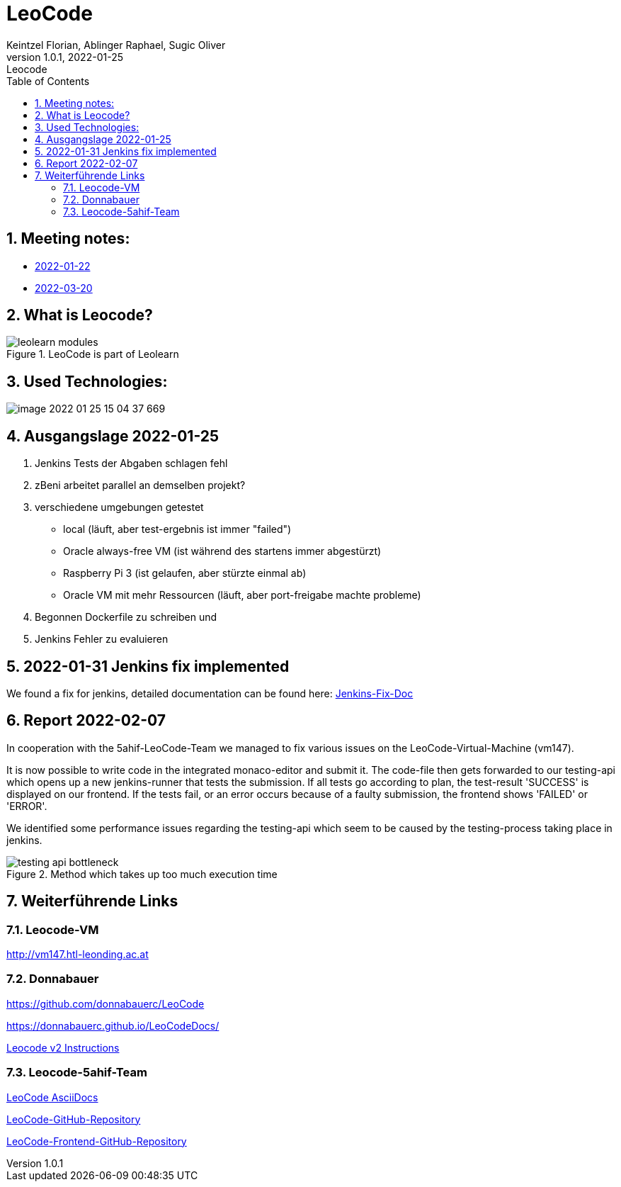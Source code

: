 = LeoCode
Keintzel Florian, Ablinger Raphael, Sugic Oliver
1.0.1, 2022-01-25: Leocode
ifndef::imagesdir[:imagesdir: images]
//:toc-placement!:  // prevents the generation of the doc at this position, so it can be printed afterwards
:sourcedir: ../src/main/java
:icons: font
:sectnums:    // Nummerierung der Überschriften / section numbering
:toc: left

//Need this blank line after ifdef, don't know why...
ifdef::backend-html5[]

// print the toc here (not at the default position)
//toc::[]

== Meeting notes:

* <<meeting-notes/2022-01-22-minutes-of-meeting.adoc#1,2022-01-22>>
* <<meeting-notes/2022-03-20-minutes-of-meeting.adoc#1,2022-03-20>>

== What is Leocode?

.LeoCode is part of Leolearn
image::leolearn-modules.png[]

== Used Technologies:

image::image-2022-01-25-15-04-37-669.png[]

== Ausgangslage 2022-01-25

1. Jenkins Tests der Abgaben schlagen fehl
2. zBeni arbeitet parallel an demselben projekt?
3. verschiedene umgebungen getestet
- local (läuft, aber test-ergebnis ist immer "failed")
- Oracle always-free VM (ist während des startens immer abgestürzt)
- Raspberry Pi 3 (ist gelaufen, aber stürzte einmal ab)
- Oracle VM mit mehr Ressourcen (läuft, aber port-freigabe machte probleme)
4. Begonnen Dockerfile zu schreiben und
5. Jenkins Fehler zu evaluieren

== 2022-01-31 Jenkins fix implemented
We found a fix for jenkins, detailed documentation can be found here:
<<jenkins-fix.adoc#_issue,Jenkins-Fix-Doc>>

== Report 2022-02-07
In cooperation with the 5ahif-LeoCode-Team we managed to
fix various issues on the LeoCode-Virtual-Machine (vm147).

It is now possible to write code in the integrated monaco-editor and submit it. The code-file then gets forwarded to our testing-api which opens up a new jenkins-runner that tests the submission. If all tests go according to plan, the test-result 'SUCCESS' is displayed on our frontend. If the tests fail, or an error occurs because of a faulty submission, the frontend shows 'FAILED' or 'ERROR'.

We identified some performance issues regarding the testing-api which seem to be caused by the testing-process taking place in jenkins.

.Method which takes up too much execution time
image::testing-api-bottleneck.png[]

//== Weiterführende Informationen

== Weiterführende Links

=== Leocode-VM
http://vm147.htl-leonding.ac.at

=== Donnabauer
https://github.com/donnabauerc/LeoCode

https://donnabauerc.github.io/LeoCodeDocs/

https://donnabauerc.github.io/LeoCodeDocs/instructions[Leocode v2 Instructions]

=== Leocode-5ahif-Team

https://htl-leonding-project.github.io/leo-code/[LeoCode AsciiDocs]

https://github.com/Musikfreunde/LeoCode[LeoCode-GitHub-Repository]

https://github.com/Musikfreunde/leo-code-frontend[LeoCode-Frontend-GitHub-Repository]
